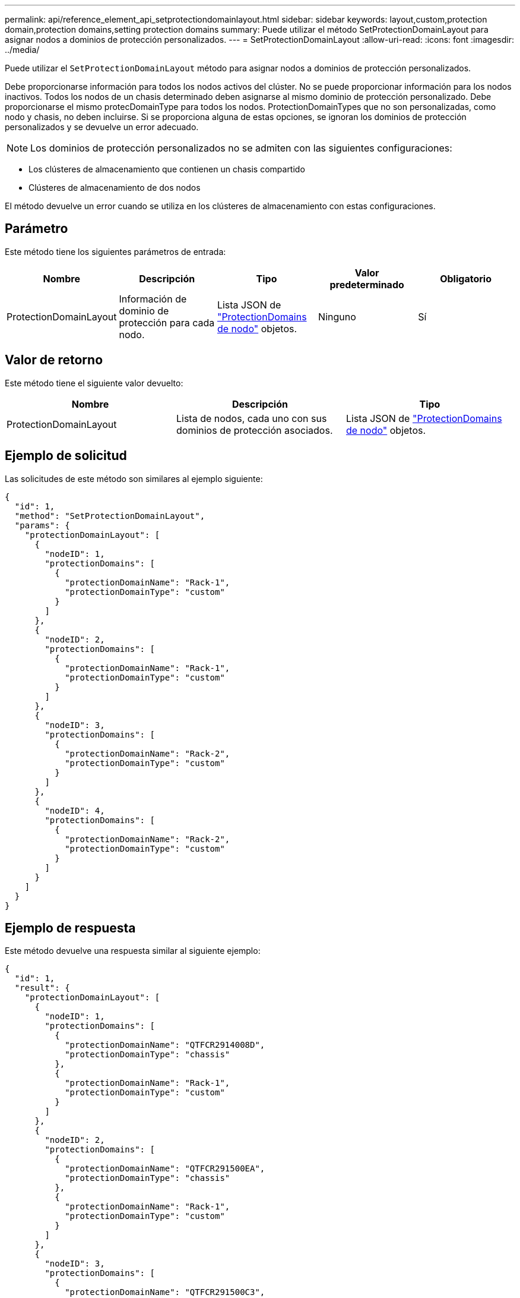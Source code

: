 ---
permalink: api/reference_element_api_setprotectiondomainlayout.html 
sidebar: sidebar 
keywords: layout,custom,protection domain,protection domains,setting protection domains 
summary: Puede utilizar el método SetProtectionDomainLayout para asignar nodos a dominios de protección personalizados. 
---
= SetProtectionDomainLayout
:allow-uri-read: 
:icons: font
:imagesdir: ../media/


[role="lead"]
Puede utilizar el `SetProtectionDomainLayout` método para asignar nodos a dominios de protección personalizados.

Debe proporcionarse información para todos los nodos activos del clúster. No se puede proporcionar información para los nodos inactivos. Todos los nodos de un chasis determinado deben asignarse al mismo dominio de protección personalizado. Debe proporcionarse el mismo protecDomainType para todos los nodos. ProtectionDomainTypes que no son personalizadas, como nodo y chasis, no deben incluirse. Si se proporciona alguna de estas opciones, se ignoran los dominios de protección personalizados y se devuelve un error adecuado.


NOTE: Los dominios de protección personalizados no se admiten con las siguientes configuraciones:

* Los clústeres de almacenamiento que contienen un chasis compartido
* Clústeres de almacenamiento de dos nodos


El método devuelve un error cuando se utiliza en los clústeres de almacenamiento con estas configuraciones.



== Parámetro

Este método tiene los siguientes parámetros de entrada:

|===
| Nombre | Descripción | Tipo | Valor predeterminado | Obligatorio 


 a| 
ProtectionDomainLayout
 a| 
Información de dominio de protección para cada nodo.
 a| 
Lista JSON de link:reference_element_api_nodeprotectiondomains.html["ProtectionDomains de nodo"] objetos.
 a| 
Ninguno
 a| 
Sí

|===


== Valor de retorno

Este método tiene el siguiente valor devuelto:

|===
| Nombre | Descripción | Tipo 


 a| 
ProtectionDomainLayout
 a| 
Lista de nodos, cada uno con sus dominios de protección asociados.
 a| 
Lista JSON de link:reference_element_api_nodeprotectiondomains.html["ProtectionDomains de nodo"] objetos.

|===


== Ejemplo de solicitud

Las solicitudes de este método son similares al ejemplo siguiente:

[listing]
----
{
  "id": 1,
  "method": "SetProtectionDomainLayout",
  "params": {
    "protectionDomainLayout": [
      {
        "nodeID": 1,
        "protectionDomains": [
          {
            "protectionDomainName": "Rack-1",
            "protectionDomainType": "custom"
          }
        ]
      },
      {
        "nodeID": 2,
        "protectionDomains": [
          {
            "protectionDomainName": "Rack-1",
            "protectionDomainType": "custom"
          }
        ]
      },
      {
        "nodeID": 3,
        "protectionDomains": [
          {
            "protectionDomainName": "Rack-2",
            "protectionDomainType": "custom"
          }
        ]
      },
      {
        "nodeID": 4,
        "protectionDomains": [
          {
            "protectionDomainName": "Rack-2",
            "protectionDomainType": "custom"
          }
        ]
      }
    ]
  }
}
----


== Ejemplo de respuesta

Este método devuelve una respuesta similar al siguiente ejemplo:

[listing]
----

{
  "id": 1,
  "result": {
    "protectionDomainLayout": [
      {
        "nodeID": 1,
        "protectionDomains": [
          {
            "protectionDomainName": "QTFCR2914008D",
            "protectionDomainType": "chassis"
          },
          {
            "protectionDomainName": "Rack-1",
            "protectionDomainType": "custom"
          }
        ]
      },
      {
        "nodeID": 2,
        "protectionDomains": [
          {
            "protectionDomainName": "QTFCR291500EA",
            "protectionDomainType": "chassis"
          },
          {
            "protectionDomainName": "Rack-1",
            "protectionDomainType": "custom"
          }
        ]
      },
      {
        "nodeID": 3,
        "protectionDomains": [
          {
            "protectionDomainName": "QTFCR291500C3",
            "protectionDomainType": "chassis"
          },
          {
            "protectionDomainName": "Rack-2",
            "protectionDomainType": "custom"
          }
        ]
      },
      {
        "nodeID": 4,
        "protectionDomains": [
          {
            "protectionDomainName": "QTFCR291400E6",
            "protectionDomainType": "chassis"
          },
          {
            "protectionDomainName": "Rack-2",
            "protectionDomainType": "custom"
          }
        ]
      }
    ]
  }
}
----


== Nuevo desde la versión

12.0
